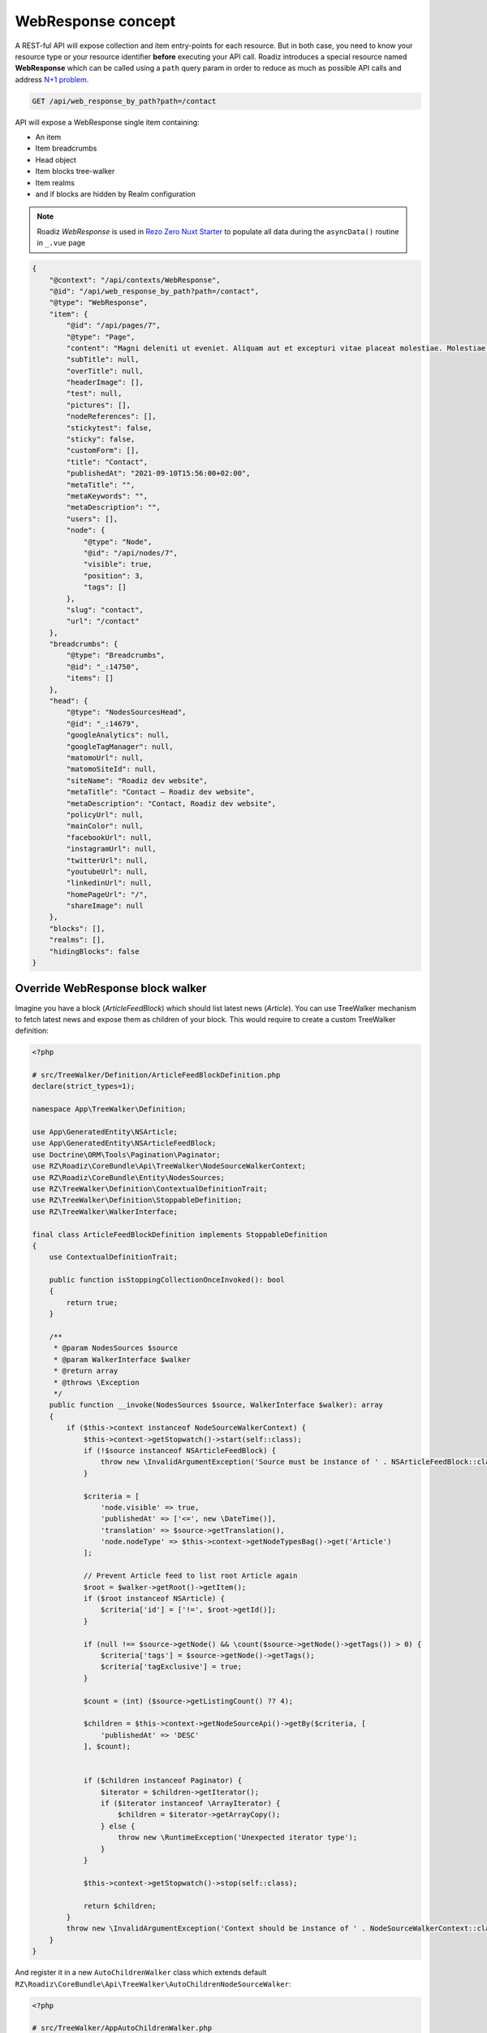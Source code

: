 .. _web_response:


WebResponse concept
===================

A REST-ful API will expose collection and item entry-points for each resource. But in both case, you need to know your
resource type or your resource identifier **before** executing your API call.
Roadiz introduces a special resource named **WebResponse** which can be called using a ``path`` query param in order
to reduce as much as possible API calls and address `N+1 problem <https://restfulapi.net/rest-api-n-1-problem/>`_.

.. code-block:: http

    GET /api/web_response_by_path?path=/contact

API will expose a WebResponse single item containing:

* An item
* Item breadcrumbs
* Head object
* Item blocks tree-walker
* Item realms
* and if blocks are hidden by Realm configuration

.. note::

    Roadiz *WebResponse* is used in `Rezo Zero Nuxt Starter <https://github.com/rezozero/nuxt-starter#dynamic-page-data-based-on-requestpath>`_
    to populate all data during the ``asyncData()`` routine in ``_.vue`` page

.. code-block:: json

    {
        "@context": "/api/contexts/WebResponse",
        "@id": "/api/web_response_by_path?path=/contact",
        "@type": "WebResponse",
        "item": {
            "@id": "/api/pages/7",
            "@type": "Page",
            "content": "Magni deleniti ut eveniet. Aliquam aut et excepturi vitae placeat molestiae. Molestiae asperiores nihil sed temporibus quibusdam. Non magnam fuga at. sdf",
            "subTitle": null,
            "overTitle": null,
            "headerImage": [],
            "test": null,
            "pictures": [],
            "nodeReferences": [],
            "stickytest": false,
            "sticky": false,
            "customForm": [],
            "title": "Contact",
            "publishedAt": "2021-09-10T15:56:00+02:00",
            "metaTitle": "",
            "metaKeywords": "",
            "metaDescription": "",
            "users": [],
            "node": {
                "@type": "Node",
                "@id": "/api/nodes/7",
                "visible": true,
                "position": 3,
                "tags": []
            },
            "slug": "contact",
            "url": "/contact"
        },
        "breadcrumbs": {
            "@type": "Breadcrumbs",
            "@id": "_:14750",
            "items": []
        },
        "head": {
            "@type": "NodesSourcesHead",
            "@id": "_:14679",
            "googleAnalytics": null,
            "googleTagManager": null,
            "matomoUrl": null,
            "matomoSiteId": null,
            "siteName": "Roadiz dev website",
            "metaTitle": "Contact – Roadiz dev website",
            "metaDescription": "Contact, Roadiz dev website",
            "policyUrl": null,
            "mainColor": null,
            "facebookUrl": null,
            "instagramUrl": null,
            "twitterUrl": null,
            "youtubeUrl": null,
            "linkedinUrl": null,
            "homePageUrl": "/",
            "shareImage": null
        },
        "blocks": [],
        "realms": [],
        "hidingBlocks": false
    }


Override WebResponse block walker
^^^^^^^^^^^^^^^^^^^^^^^^^^^^^^^^^

Imagine you have a block (*ArticleFeedBlock*) which should list latest news (*Article*). You can use TreeWalker mechanism to fetch latest news and
expose them as children of your block. This would require to create a custom TreeWalker definition:

..  code-block:: php

    <?php

    # src/TreeWalker/Definition/ArticleFeedBlockDefinition.php
    declare(strict_types=1);

    namespace App\TreeWalker\Definition;

    use App\GeneratedEntity\NSArticle;
    use App\GeneratedEntity\NSArticleFeedBlock;
    use Doctrine\ORM\Tools\Pagination\Paginator;
    use RZ\Roadiz\CoreBundle\Api\TreeWalker\NodeSourceWalkerContext;
    use RZ\Roadiz\CoreBundle\Entity\NodesSources;
    use RZ\TreeWalker\Definition\ContextualDefinitionTrait;
    use RZ\TreeWalker\Definition\StoppableDefinition;
    use RZ\TreeWalker\WalkerInterface;

    final class ArticleFeedBlockDefinition implements StoppableDefinition
    {
        use ContextualDefinitionTrait;

        public function isStoppingCollectionOnceInvoked(): bool
        {
            return true;
        }

        /**
         * @param NodesSources $source
         * @param WalkerInterface $walker
         * @return array
         * @throws \Exception
         */
        public function __invoke(NodesSources $source, WalkerInterface $walker): array
        {
            if ($this->context instanceof NodeSourceWalkerContext) {
                $this->context->getStopwatch()->start(self::class);
                if (!$source instanceof NSArticleFeedBlock) {
                    throw new \InvalidArgumentException('Source must be instance of ' . NSArticleFeedBlock::class);
                }

                $criteria = [
                    'node.visible' => true,
                    'publishedAt' => ['<=', new \DateTime()],
                    'translation' => $source->getTranslation(),
                    'node.nodeType' => $this->context->getNodeTypesBag()->get('Article')
                ];

                // Prevent Article feed to list root Article again
                $root = $walker->getRoot()->getItem();
                if ($root instanceof NSArticle) {
                    $criteria['id'] = ['!=', $root->getId()];
                }

                if (null !== $source->getNode() && \count($source->getNode()->getTags()) > 0) {
                    $criteria['tags'] = $source->getNode()->getTags();
                    $criteria['tagExclusive'] = true;
                }

                $count = (int) ($source->getListingCount() ?? 4);

                $children = $this->context->getNodeSourceApi()->getBy($criteria, [
                    'publishedAt' => 'DESC'
                ], $count);


                if ($children instanceof Paginator) {
                    $iterator = $children->getIterator();
                    if ($iterator instanceof \ArrayIterator) {
                        $children = $iterator->getArrayCopy();
                    } else {
                        throw new \RuntimeException('Unexpected iterator type');
                    }
                }

                $this->context->getStopwatch()->stop(self::class);

                return $children;
            }
            throw new \InvalidArgumentException('Context should be instance of ' . NodeSourceWalkerContext::class);
        }
    }

And register it in a new ``AutoChildrenWalker`` class which extends default ``RZ\Roadiz\CoreBundle\Api\TreeWalker\AutoChildrenNodeSourceWalker``:

..  code-block:: php

    <?php

    # src/TreeWalker/AppAutoChildrenWalker.php
    declare(strict_types=1);

    namespace App\TreeWalker;

    use App\GeneratedEntity\NSArticleFeedBlock;
    use App\TreeWalker\Definition\ArticleFeedBlockDefinition;
    use RZ\Roadiz\CoreBundle\Api\TreeWalker\AutoChildrenNodeSourceWalker;

    final class AppAutoChildrenWalker extends AutoChildrenNodeSourceWalker
    {
        protected function initializeAdditionalDefinitions(): void
        {
            parent::initializeAdditionalDefinitions();

            $this->addDefinition(
                NSArticleFeedBlock::class,
                new ArticleFeedBlockDefinition($this->getContext())
            );
        }
    }


Then you'll need to register your custom ``AppAutoChildrenWalker`` for your ``/api/web_response_by_path`` endpoint:

You can override WebResponse block walker class by creating a custom ``App\Api\DataTransformer\WebResponseDataTransformer`` class
which extends ``RZ\Roadiz\CoreBundle\Api\DataTransformer\WebResponseOutputDataTransformer``.

..  code-block:: php

    <?php

    declare(strict_types=1);

    namespace App\Api\DataTransformer;

    use App\TreeWalker\AppAutoChildrenWalker;
    use RZ\Roadiz\CoreBundle\Api\DataTransformer\WebResponseOutputDataTransformer;

    final class WebResponseDataTransformer extends WebResponseOutputDataTransformer
    {
        protected function getChildrenNodeSourceWalkerClassname(): string
        {
            return AppAutoChildrenWalker::class;
        }
    }

Then register your custom class in your ``config/services.yaml`` file to override default WebResponse data transformer:

..  code-block:: yaml

    # config/services.yaml
    services:
        RZ\Roadiz\CoreBundle\Api\DataTransformer\WebResponseOutputDataTransformer:
        class: App\Api\DataTransformer\WebResponseDataTransformer



Retrieve common content
-----------------------

Now that we can fetch each page data, we need to get all unique content for building Menus, Homepage reference, headers, footers, etc.
We could extend our _WebResponse_ to inject theses common data to each request, but it would bloat HTTP responses, and
affect API performances.

For these common content, you can create a ``/api/common_content`` API endpoint in your project which will fetched only once in your
frontend application.

..  code-block:: yaml

    # config/api_resources/common_content.yml

    App\Api\Model\CommonContent:
        collectionOperations: {}
        itemOperations:
            getCommonContent:
                method: 'GET'
                path: '/common_content'
                read: false
                controller: App\Controller\GetCommonContentController
                pagination_enabled: false
                normalization_context:
                    pagination_enabled: false
                    groups:
                        - get
                        - common_content
                        - web_response
                        - walker
                        - walker_level
                        - children
                        - children_count
                        - nodes_sources_base
                        - nodes_sources_default
                        - urls
                        - tag_base
                        - translation_base
                        - document_display

Then create you own custom resource to hold your menus tree-walkers and common content:

..  code-block:: php

    <?php

    declare(strict_types=1);

    namespace App\Controller;

    use App\Model\CommonContent;
    use App\TreeWalker\MenuNodeSourceWalker;
    use Doctrine\Persistence\ManagerRegistry;
    use Psr\Cache\CacheItemPoolInterface;
    use RZ\Roadiz\CoreBundle\Api\Model\NodesSourcesHeadFactoryInterface;
    use RZ\Roadiz\Core\AbstractEntities\TranslationInterface;
    use RZ\Roadiz\CoreBundle\Api\TreeWalker\AutoChildrenNodeSourceWalker;
    use RZ\Roadiz\CoreBundle\Bag\Settings;
    use RZ\Roadiz\CoreBundle\EntityApi\NodeSourceApi;
    use RZ\Roadiz\CoreBundle\Preview\PreviewResolverInterface;
    use RZ\Roadiz\CoreBundle\Repository\TranslationRepository;
    use RZ\TreeWalker\WalkerContextInterface;
    use Symfony\Bundle\FrameworkBundle\Controller\AbstractController;
    use Symfony\Component\HttpFoundation\Request;
    use Symfony\Component\HttpFoundation\RequestStack;
    use Symfony\Component\HttpKernel\Exception\NotFoundHttpException;
    use Symfony\Component\Routing\Exception\ResourceNotFoundException;

    final class GetCommonContentController extends AbstractController
    {
        private RequestStack $requestStack;
        private ManagerRegistry $managerRegistry;
        private WalkerContextInterface $walkerContext;
        private Settings $settingsBag;
        private NodeSourceApi $nodeSourceApi;
        private CacheItemPoolInterface $cacheItemPool;
        private NodesSourcesHeadFactoryInterface $nodesSourcesHeadFactory;
        private PreviewResolverInterface $previewResolver;

        public function __construct(
            RequestStack $requestStack,
            ManagerRegistry $managerRegistry,
            WalkerContextInterface $walkerContext,
            Settings $settingsBag,
            NodeSourceApi $nodeSourceApi,
            NodesSourcesHeadFactoryInterface $nodesSourcesHeadFactory,
            CacheItemPoolInterface $cacheItemPool,
            PreviewResolverInterface $previewResolver
        ) {
            $this->requestStack = $requestStack;
            $this->walkerContext = $walkerContext;
            $this->cacheItemPool = $cacheItemPool;
            $this->nodeSourceApi = $nodeSourceApi;
            $this->managerRegistry = $managerRegistry;
            $this->nodesSourcesHeadFactory = $nodesSourcesHeadFactory;
            $this->settingsBag = $settingsBag;
            $this->previewResolver = $previewResolver;
        }

        public function __invoke(): ?CommonContent
        {
            try {
                $request = $this->requestStack->getMainRequest();
                $translation = $this->getTranslationFromRequest($request);
                $home = $this->nodeSourceApi->getOneBy([
                    'node.home' => true,
                    'translation' => $translation
                ]);
                $mainMenu = $this->nodeSourceApi->getOneBy([
                    'node.nodeName' => 'main-menu',
                    'translation' => $translation
                ]);
                $footerMenu = $this->nodeSourceApi->getOneBy([
                    'node.nodeName' => 'footer-menu',
                    'translation' => $translation
                ]);
                $errorPage = $this->nodeSourceApi->getOneBy([
                    'node.nodeName' => 'error-page',
                    'translation' => $translation
                ]);

                $resource = new CommonContent();

                if (null !== $home) {
                    $resource->home = $home;
                }
                if (null !== $mainMenu) {
                    $resource->mainMenuWalker = MenuNodeSourceWalker::build(
                        $mainMenu,
                        $this->walkerContext,
                        3,
                        $this->cacheItemPool
                    );
                }
                if (null !== $footerMenu) {
                    $resource->footerMenuWalker = MenuNodeSourceWalker::build(
                        $footerMenu,
                        $this->walkerContext,
                        3,
                        $this->cacheItemPool
                    );
                }
                if (null !== $footer) {
                    $resource->footerWalker = AutoChildrenNodeSourceWalker::build(
                        $footer,
                        $this->walkerContext,
                        3,
                        $this->cacheItemPool
                    );
                }
                if (null !== $errorPage) {
                    $resource->errorPageWalker = AutoChildrenNodeSourceWalker::build(
                        $errorPage,
                        $this->walkerContext,
                        3,
                        $this->cacheItemPool
                    );
                }
                if (null !== $request) {
                    $request->attributes->set('data', $resource);
                }
                $resource->head = $this->nodesSourcesHeadFactory->createForTranslation($translation);
                return $resource;
            } catch (ResourceNotFoundException $exception) {
                throw new NotFoundHttpException($exception->getMessage(), $exception);
            }
        }

        protected function getTranslationFromRequest(?Request $request): TranslationInterface
        {
            $locale = null;

            if (null !== $request) {
                $locale = $request->query->get('_locale');

                /*
                 * If no _locale query param is defined check Accept-Language header
                 */
                if (null === $locale) {
                    $locale = $request->getPreferredLanguage($this->getTranslationRepository()->getAllLocales());
                }
            }
            /*
             * Then fallback to default CMS locale
             */
            if (null === $locale) {
                $translation = $this->getTranslationRepository()->findDefault();
            } elseif ($this->previewResolver->isPreview()) {
                $translation = $this->getTranslationRepository()
                    ->findOneByLocaleOrOverrideLocale((string) $locale);
            } else {
                $translation = $this->getTranslationRepository()
                    ->findOneAvailableByLocaleOrOverrideLocale((string) $locale);
            }
            if (null === $translation) {
                throw new NotFoundHttpException('No translation for locale ' . $locale);
            }
            return $translation;
        }

        protected function getTranslationRepository(): TranslationRepository
        {
            return $this->managerRegistry->getRepository(TranslationInterface::class);
        }
    }

Then, the following resource will be exposed:

..  code-block:: json

    {
        "@context": "/api/contexts/CommonContent",
        "@id": "/api/common_content?id=unique",
        "@type": "CommonContent",
        "home": {
            "@id": "/api/pages/11",
            "@type": "Page",
            "content": null,
            "image": [],
            "title": "Accueil",
            "publishedAt": "2022-04-12T16:24:00+02:00",
            "node": {
                "@type": "Node",
                "@id": "/api/nodes/10",
                "visible": true,
                "tags": []
            },
            "slug": "accueil",
            "url": "/fr"
        },
        "mainMenuWalker": {
            "@type": "MenuNodeSourceWalker",
            "@id": "_:3341",
            "children": [],
            "childrenCount": 0,
            "item": {
                "@id": "/api/menus/2",
                "@type": "Menu",
                "title": "Menu principal",
                "publishedAt": "2022-04-12T00:39:00+02:00",
                "node": {
                    "@type": "Node",
                    "@id": "/api/nodes/1",
                    "visible": false,
                    "tags": []
                },
                "slug": "main-menu"
            },
            "level": 0,
            "maxLevel": 3
        },
        "footerMenuWalker": {
            "@type": "MenuNodeSourceWalker",
            "@id": "_:2381",
            "children": [],
            "childrenCount": 0,
            "item": {
                "@id": "/api/menus/3",
                "@type": "Menu",
                "linkInternalReference": [],
                "title": "Menu du pied de page",
                "publishedAt": "2022-04-12T11:18:12+02:00",
                "node": {
                    "@type": "Node",
                    "@id": "/api/nodes/2",
                    "visible": false,
                    "tags": []
                },
                "slug": "footer-menu"
            },
            "level": 0,
            "maxLevel": 3
        },
        "footerWalker": {
            "@type": "AutoChildrenNodeSourceWalker",
            "@id": "_:2377",
            "children": [],
            "childrenCount": 0,
            "item": {
                "@id": "/api/footers/16",
                "@type": "Footer",
                "content": "",
                "title": "Pied de page",
                "publishedAt": "2022-04-12T19:02:47+02:00",
                "node": {
                    "@type": "Node",
                    "@id": "/api/nodes/15",
                    "visible": false,
                    "tags": []
                },
                "slug": "footer"
            },
            "level": 0,
            "maxLevel": 3
        },
        "errorPageWalker": {
            "@type": "AutoChildrenNodeSourceWalker",
            "@id": "_:3465",
            "children": [],
            "childrenCount": 0,
            "item": {
                "@id": "/api/pages/153",
                "@type": "Page",
                "title": "Page d'erreur",
                "publishedAt": "2022-05-12T17:16:40+02:00",
                "node": {
                    "@type": "Node",
                    "@id": "/api/nodes/146",
                    "visible": false,
                    "tags": []
                },
                "slug": "error-page",
                "url": "/fr/error-page"
            },
            "level": 0,
            "maxLevel": 3
        },
        "head": {
            "@type": "NodesSourcesHead",
            "@id": "_:14679",
            "googleAnalytics": null,
            "googleTagManager": null,
            "matomoUrl": null,
            "matomoSiteId": null,
            "siteName": "Roadiz dev website",
            "metaTitle": "Contact – Roadiz dev website",
            "metaDescription": "Contact, Roadiz dev website",
            "policyUrl": null,
            "mainColor": null,
            "facebookUrl": null,
            "instagramUrl": null,
            "twitterUrl": null,
            "youtubeUrl": null,
            "linkedinUrl": null,
            "homePageUrl": "/",
            "shareImage": null
        }
    }
